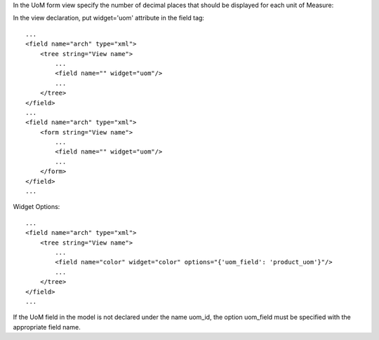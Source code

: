 In the UoM form view specify the number of decimal places that
should be displayed for each unit of Measure:

.. image:: ../static/description/UoMDecimalPlaces.png
   :alt: Decimal Places in UoM form view

In the view declaration, put widget='uom' attribute in the field tag::

    ...
    <field name="arch" type="xml">
        <tree string="View name">
            ...
            <field name="" widget="uom"/>
            ...
        </tree>
    </field>
    ...
    <field name="arch" type="xml">
        <form string="View name">
            ...
            <field name="" widget="uom"/>
            ...
        </form>
    </field>
    ...

Widget Options::

    ...
    <field name="arch" type="xml">
        <tree string="View name">
            ...
            <field name="color" widget="color" options="{'uom_field': 'product_uom'}"/>
            ...
        </tree>
    </field>
    ...

If the UoM field in the model is not declared under the name uom_id, the
option uom_field must be specified with the appropriate field name.
